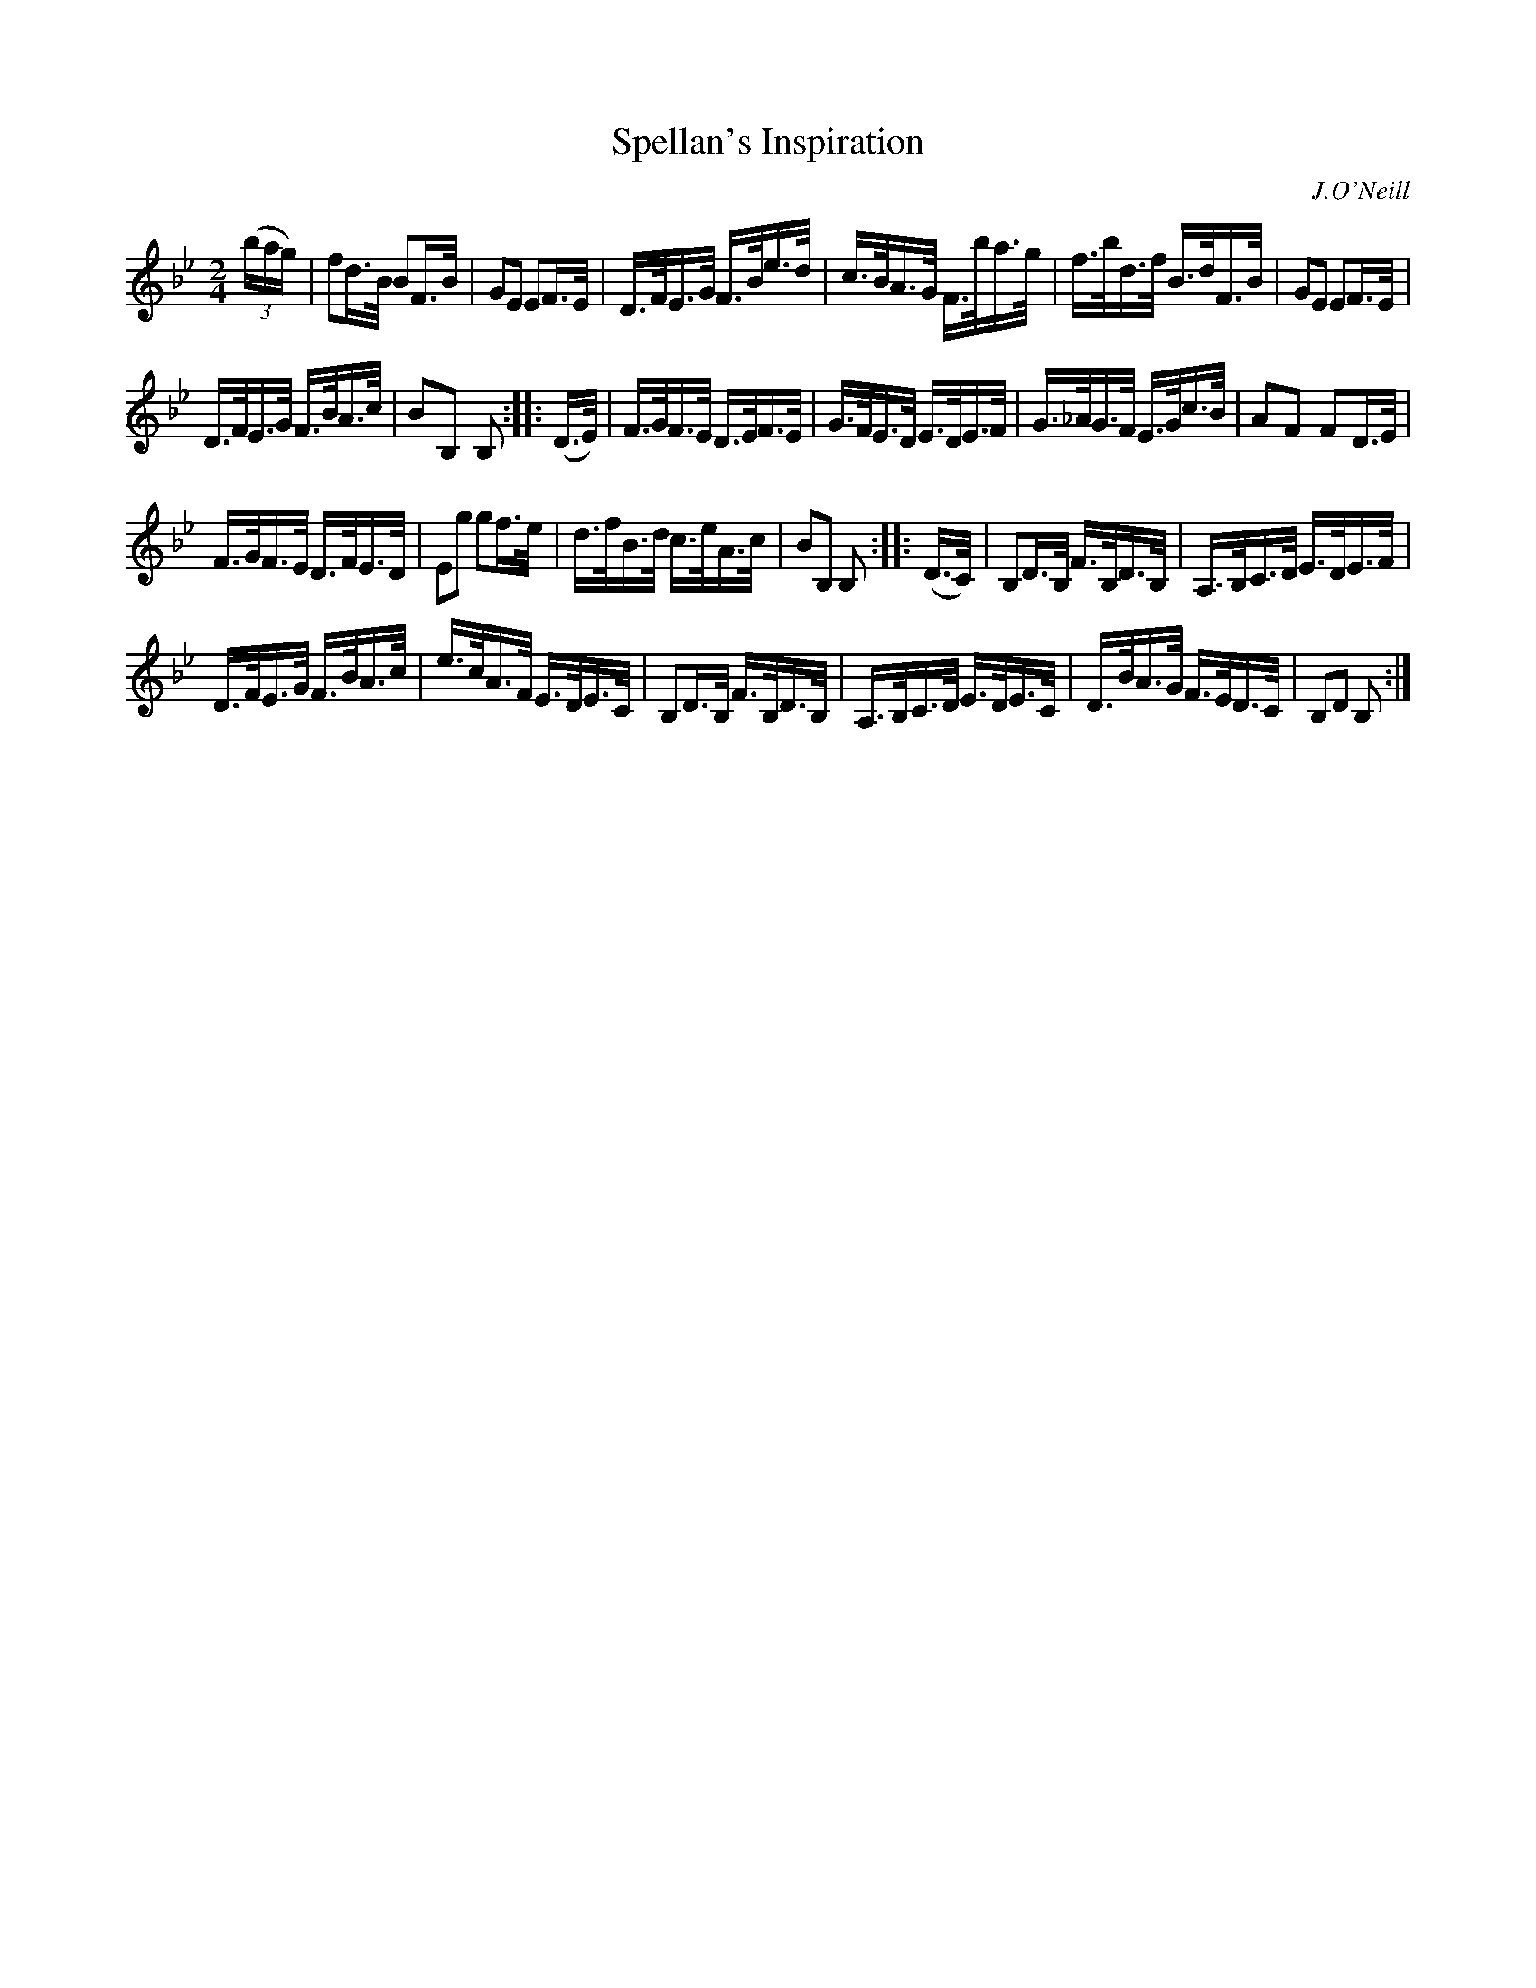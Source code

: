 X: 1612
T: Spellan's Inspiration
R: hornpipe
B: O'Neill's 1850 #1612
O: J.O'Neill
Z: Michael D. Long, 10/06/98
Z: Michael Hogan
M: 2/4
L: 1/16
K: Bb
(3(bag) |\
f2d>B B2F>B | G2E2 E2F>E |\
D>FE>G F>Be>d | c>BA>G F>ba>g |\
f>bd>f B>dF>B | G2E2 E2F>E |
D>FE>G F>BA>c | B2B,2 B,2 :: (D>E) |\
F>GF>E D>EF>E | G>FE>D E>DE>F |\
G>_AG>F E>Gc>B | A2F2 F2D>E |
F>GF>E D>FE>D | E2g2 g2f>e |\
d>fB>d c>eA>c | B2B,2 B,2 :: (D>C) |\
B,2D>B, F>B,D>B, | A,>B,C>D E>DE>F |
D>FE>G F>BA>c | e>cA>F E>DE>C |\
B,2D>B, F>B,D>B, | A,>B,C>D E>DE>C |\
D>BA>G F>ED>C | B,2D2 B,2 :|
